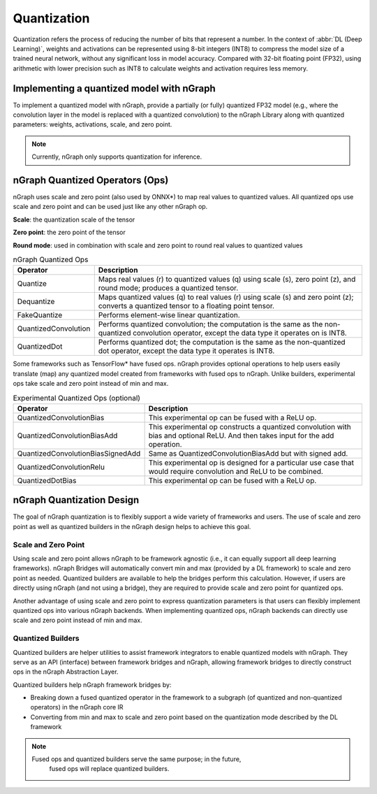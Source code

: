 .. _quantization:

Quantization
============

Quantization refers the process of reducing the number of bits that represent a
number. In the context of :abbr:`DL (Deep Learning)`, weights and activations can be
represented using 8-bit integers (INT8) to compress the model size of a trained
neural network, without any significant loss in model accuracy. Compared with
32-bit floating point (FP32), using arithmetic with lower precision such as INT8
to calculate weights and activation requires less memory.

Implementing a quantized model with nGraph
------------------------------------------

To implement a quantized model with nGraph, provide a partially (or fully)
quantized FP32 model (e.g., where the convolution layer in the model is replaced
with a quantized convolution) to the nGraph Library along with quantized
parameters: weights, activations, scale, and zero point. 

.. note:: Currently, nGraph only supports quantization for inference.

nGraph Quantized Operators (Ops)
--------------------------------

nGraph uses scale and zero point (also used by ONNX\*) to map real values to
quantized values. All quantized ops use scale and zero point
and can be used just like any other nGraph op. 

**Scale**: the quantization scale of the tensor 

**Zero point**: the zero point of the tensor 

**Round mode**: used in combination with scale and zero point to round real 
values to quantized values

.. table:: nGraph Quantized Ops


	+----------------------+------------------------------------------------+
	| Operator             | Description                                    |
	+======================+================================================+
	| Quantize             | Maps real values (r) to quantized values (q)   |
	|                      | using scale (s), zero point (z),               |
	|                      | and round mode; produces a quantized tensor.   |
	+----------------------+------------------------------------------------+
	| Dequantize           | Maps quantized values (q) to real values (r)   |
	|                      | using scale (s) and zero point (z); converts   |
	|                      | a quantized tensor to a floating point tensor. |
	+----------------------+------------------------------------------------+
	| FakeQuantize         | Performs element-wise linear quantization.     |
	+----------------------+------------------------------------------------+
	| QuantizedConvolution | Performs quantized convolution;                |
	|                      | the computation is the same as the             |
	|                      | non-quantized convolution operator, except     |
	|                      | the data type it operates on is INT8.          |
	+----------------------+------------------------------------------------+
	| QuantizedDot         | Performs quantized dot; the computation is     |
	|                      | the same as the non-quantized dot operator,    |
	|                      | except the data type it operates is INT8.      |
	+----------------------+------------------------------------------------+

Some frameworks such as TensorFlow\* have fused ops. nGraph provides optional
operations to help users easily translate (map) any quantized model created from
frameworks with fused ops to nGraph. Unlike builders, experimental ops take
scale and zero point instead of min and max.

.. table:: Experimental Quantized Ops (optional)


	+-----------------------------------+-------------------------------------+
	| Operator                          | Description                         |
	+===================================+=====================================+
	| QuantizedConvolutionBias          | This experimental op can be         |
	|                                   | fused with a ReLU op.               |
	+-----------------------------------+-------------------------------------+
	| QuantizedConvolutionBiasAdd       | This experimental op constructs a   |
	|                                   | quantized convolution with bias and |
	|                                   | optional ReLU. And then takes input |
	|                                   | for the add operation.              |
	+-----------------------------------+-------------------------------------+
	| QuantizedConvolutionBiasSignedAdd | Same as QuantizedConvolutionBiasAdd |
	|                                   | but with signed add.                |
	+-----------------------------------+-------------------------------------+
	| QuantizedConvolutionRelu          | This experimental op is designed    |
	|                                   | for a particular use case that      |
	|                                   | would require convolution           |
	|                                   | and ReLU to be combined.            |
	+-----------------------------------+-------------------------------------+
	| QuantizedDotBias                  | This experimental op can be fused   |
	|                                   | with a ReLU op.                     |
	+-----------------------------------+-------------------------------------+

nGraph Quantization Design
--------------------------

The goal of nGraph quantization is to flexibly support a wide variety of
frameworks and users. The use of scale and zero point as well as quantized
builders in the nGraph design helps to achieve this goal.

Scale and Zero Point
~~~~~~~~~~~~~~~~~~~~

Using scale and zero point allows nGraph to be framework agnostic (i.e., it
can equally support all deep learning frameworks). nGraph Bridges will
automatically convert min and max (provided by a DL framework) to scale and zero
point as needed. Quantized builders are available to help the bridges perform
this calculation. However, if users are directly using nGraph (and not using a
bridge), they are required to provide scale and zero point for quantized ops.

Another advantage of using scale and zero point to express quantization
parameters is that users can flexibly implement quantized ops into various
nGraph backends. When implementing quantized ops, nGraph backends can directly
use scale and zero point instead of min and max.

Quantized Builders
~~~~~~~~~~~~~~~~~~

Quantized builders are helper utilities to assist framework integrators to
enable quantized models with nGraph. They serve as an API (interface) between
framework bridges and nGraph, allowing framework bridges to directly construct
ops in the nGraph Abstraction Layer.

Quantized builders help nGraph framework bridges by:

* Breaking down a fused quantized operator in the framework to a subgraph (of
  quantized and non-quantized operators) in the nGraph core IR

* Converting from min and max to scale and zero point based on the quantization
  mode described by the DL framework

.. note:: Fused ops and quantized builders serve the same purpose; in the future, 
   fused ops will replace quantized builders.

 .. table:: nGraph Quantized Builders

	+--------------------------+-----------------------------------+-----------------------------------------+
	| Category                 | Builder                           | Description                             |
	+==========================+===================================+=========================================+
	| Scaled Mode              | ScaledQuantize                    | Converts min and max to scale           |
	| Min / Max Builders       |                                   | and zero point using a scaled mode      |
	|                          |                                   | calculation and then constructs and     |
	|                          |                                   | returns an nGraph Quantize operator.    |
	|                          +-----------------------------------+-----------------------------------------+
	|                          | ScaledDequantize                  | Converts min and max to scale           |
	|                          |                                   | and zero point using a scaled mode      |
	|                          |                                   | calculation and then constructs and     |
	|                          |                                   | returns an nGraph Dequantize operator.  |
	+--------------------------+-----------------------------------+-----------------------------------------+
	| Quantized Convolution    | ScaledQuantizedConvolution        | Constructs a quantized convolution      |
	| and Variants             |                                   | with an optional ReLU.                  |
	|                          +-----------------------------------+-----------------------------------------+
	|                          | ScaledQuantizedConvolutionBias    | Constructs a quantized convolution      |
	|                          |                                   | with bias and an optional ReLU.         |
	|                          +-----------------------------------+-----------------------------------------+
	|                          | ScaledQuantizedConvolutionBiasAdd | Constructs a quantized convolution      |
	|                          |                                   | with bias and an optional ReLU, where   |
	|                          |                                   | the output is added to the output       |
	|                          |                                   | of another convolution (sum_input).     |
	+--------------------------+-----------------------------------+-----------------------------------------+
	| Quantized Dot (Matmul)   | ScaledQuantizedDot                | Constructs a quantized dot (Matmul)     |
	| and Variants             |                                   | with an optional ReLU.                  |
	|                          +-----------------------------------+-----------------------------------------+
	|                          | ScaledQuantizedDotBias            | Constructs a quantized dot (Matmul)     |
	|                          |                                   | with bias and an optional ReLU.         |
	+--------------------------+-----------------------------------+-----------------------------------------+
	| Quantized Concat         | ScaledQuantizedConcat             | Constructs a quantized concatenation.   |
	+-------------------- -----+-----------------------------------+-----------------------------------------+
